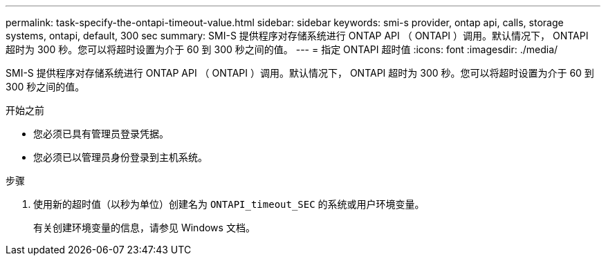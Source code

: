 ---
permalink: task-specify-the-ontapi-timeout-value.html 
sidebar: sidebar 
keywords: smi-s provider, ontap api, calls, storage systems, ontapi, default, 300 sec 
summary: SMI-S 提供程序对存储系统进行 ONTAP API （ ONTAPI ）调用。默认情况下， ONTAPI 超时为 300 秒。您可以将超时设置为介于 60 到 300 秒之间的值。 
---
= 指定 ONTAPI 超时值
:icons: font
:imagesdir: ./media/


[role="lead"]
SMI-S 提供程序对存储系统进行 ONTAP API （ ONTAPI ）调用。默认情况下， ONTAPI 超时为 300 秒。您可以将超时设置为介于 60 到 300 秒之间的值。

.开始之前
* 您必须已具有管理员登录凭据。
* 您必须已以管理员身份登录到主机系统。


.步骤
. 使用新的超时值（以秒为单位）创建名为 `ONTAPI_timeout_SEC` 的系统或用户环境变量。
+
有关创建环境变量的信息，请参见 Windows 文档。


